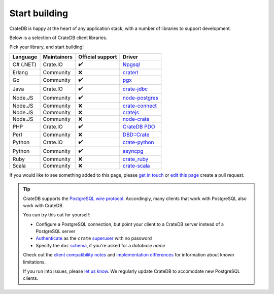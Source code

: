 .. _start-building:

==============
Start building
==============

CrateDB is happy at the heart of any application stack, with a number of
libraries to support development.

Below is a selection of CrateDB client libraries.

Pick your library, and start building!

.. list-table::
    :header-rows: 1

    * - Language
      - Maintainers
      - Official support
      - Driver
    * - C# (.NET)
      - Crate.IO
      - ✔️
      - `Npgsql`_
    * - Erlang
      - Community
      - ❌
      - `craterl`_
    * - Go
      - Community
      - ✔️
      - `pgx`_
    * - Java
      - Crate.IO
      - ✔️
      - `crate-jdbc`_
    * - Node.JS
      - Community
      - ✔️
      - `node-postgres`_
    * - Node.JS
      - Community
      - ❌
      - `crate-connect`_
    * - Node.JS
      - Community
      - ❌
      - `cratejs`_
    * - Node.JS
      - Community
      - ❌
      - `node-crate`_
    * - PHP
      - Crate.IO
      - ✔️
      - `CrateDB PDO`_
    * - Perl
      - Community
      - ❌
      - `DBD::Crate`_
    * - Python
      - Crate.IO
      - ✔️
      - `crate-python`_
    * - Python
      - Community
      - ✔️
      - `asyncpg`_
    * - Ruby 
      - Community
      - ❌
      - `crate_ruby`_ 
    * - Scala
      - Community
      - ❌
      - `crate-scala`_


If you would like to see something added to this page, please `get in touch`_
or `edit this page`_ create a pull request.

.. TIP::

    CrateDB supports the `PostgreSQL wire protocol`_. Accordingly, many clients
    that work with PostgreSQL also work with CrateDB.

    You can try this out for yourself:

    - Configure a PostgreSQL connection, but point your client to a CrateDB
      server instead of a PostgreSQL server
    - `Authenticate`_ as the ``crate`` `superuser`_ with no password
    - Specify the ``doc`` `schema`_, if you're asked for a *database name*

    Check out the `client compatibility notes`_ and `implementation
    differences`_ for information about known limitations.

    If you run into issues, please `let us know`_. We regularly update CrateDB
    to accomodate new PostgreSQL clients.


.. _ActiveRecord: https://rubygems.org/gems/activerecord-crate-adapter
.. _asyncpg: https://github.com/MagicStack/asyncpg
.. _Authenticate: https://crate.io/docs/crate/reference/en/latest/admin/auth/index.html
.. _client compatibility notes: https://crate.io/docs/crate/reference/en/latest/interfaces/postgres.html#client-compatibility
.. _Crate.Client: https://github.com/mfussenegger/crate-mono
.. _crate-connect: https://www.npmjs.com/package/crate-connect
.. _CrateDB PDO: https://crate.io/docs/clients/pdo/en/latest/
.. _crate-jdbc: https://crate.io/docs/clients/jdbc/en/latest/
.. _cratejs: https://www.npmjs.com/package/cratejs
.. _crate-python: https://crate.io/docs/clients/python/en/latest/
.. _craterl: https://github.com/crate/craterl
.. _crate_ruby: https://rubygems.org/gems/crate_ruby
.. _crate-scala: https://github.com/alexanderjarvis/crate-scala
.. _DBAL: https://crate.io/docs/clients/dbal/en/latest/
.. _DBD::Crate: https://github.com/mamod/DBD-Crate
.. _edit this page: https://github.com/crate/crate-tutorials/blob/master/docs/getting-started/start-building/index.rst
.. _get in touch: https://crate.io/contact/
.. _implementation differences: https://crate.io/docs/crate/reference/en/latest/interfaces/postgres.html#implementation-differences
.. _let us know: https://crate.io/contact/
.. _Loopback: https://github.com/lovelysystems/loopback-connector-crateio
.. _node-crate: https://www.npmjs.com/package/node-crate
.. _node-postgres: https://node-postgres.com/
.. _Npgsql: https://crate.io/docs/clients/npgsql/en/latest/
.. _pgx: https://github.com/jackc/pgx
.. _PostgreSQL wire protocol: https://crate.io/docs/crate/reference/en/latest/interfaces/postgres.html
.. _schema: https://crate.io/docs/crate/reference/en/latest/general/ddl/create-table.html#schemas
.. _SQLAlchemy: https://crate.io/docs/clients/python/en/latest/sqlalchemy.html
.. _superuser: https://crate.io/docs/crate/reference/en/latest/admin/user-management.html#introduction
